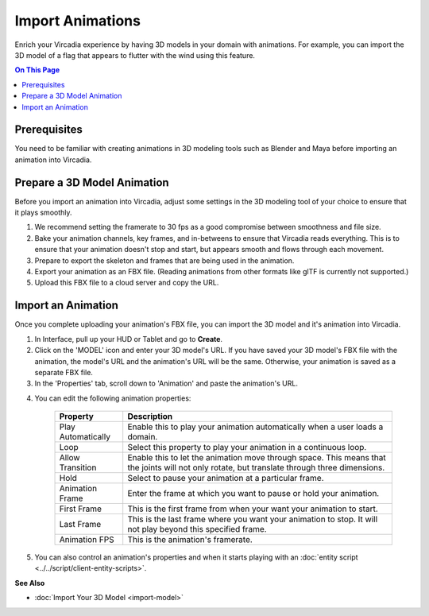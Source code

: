 ######################
Import Animations
######################

Enrich your Vircadia experience by having 3D models in your domain with animations. For example, you can import the 3D model of a flag that appears to flutter with the wind using this feature.

.. contents:: On This Page
    :depth: 2

---------------------
Prerequisites
---------------------

You need to be familiar with creating animations in 3D modeling tools such as Blender and Maya before importing an animation into Vircadia.

---------------------------------
Prepare a 3D Model Animation
---------------------------------

Before you import an animation into Vircadia, adjust some settings in the 3D modeling tool of your choice to ensure that it plays smoothly.

1. We recommend setting the framerate to 30 fps as a good compromise between smoothness and file size.
2. Bake your animation channels, key frames, and in-betweens to ensure that Vircadia reads everything. This is to ensure that your animation doesn't stop and start, but appears smooth and flows through each movement.
3. Prepare to export the skeleton and frames that are being used in the animation.
4. Export your animation as an FBX file. (Reading animations from other formats like glTF is currently not supported.)
5. Upload this FBX file to a cloud server and copy the URL.

------------------------
Import an Animation
------------------------

Once you complete uploading your animation's FBX file, you can import the 3D model and it's animation into Vircadia.

1. In Interface, pull up your HUD or Tablet and go to **Create**.
2. Click on the 'MODEL' icon and enter your 3D model's URL. If you have saved your 3D model's FBX file with the animation, the model's URL and the animation's URL will be the same. Otherwise, your animation is saved as a separate FBX file.
3. In the 'Properties' tab, scroll down to 'Animation' and paste the animation's URL.

.. image:: _images/animation-prop.png

4. You can edit the following animation properties:

    +--------------------+------------------------------------------------------------------------------+
    | Property           | Description                                                                  |
    +====================+==============================================================================+
    | Play Automatically | Enable this to play your animation automatically when a user loads a domain. |
    +--------------------+------------------------------------------------------------------------------+
    | Loop               | Select this property to play your animation in a continuous loop.            |
    +--------------------+------------------------------------------------------------------------------+
    | Allow Transition   | Enable this to let the animation move through space. This means that the     |
    |                    | joints will not only rotate, but translate through three dimensions.         |
    +--------------------+------------------------------------------------------------------------------+
    | Hold               | Select to pause your animation at a particular frame.                        |
    +--------------------+------------------------------------------------------------------------------+
    | Animation Frame    | Enter the frame at which you want to pause or hold your animation.           |
    +--------------------+------------------------------------------------------------------------------+
    | First Frame        | This is the first frame from when your want your animation to start.         |
    +--------------------+------------------------------------------------------------------------------+
    | Last Frame         | This is the last frame where you want your animation to stop. It will not    |
    |                    | play beyond this specified frame.                                            |
    +--------------------+------------------------------------------------------------------------------+
    | Animation FPS      | This is the animation's framerate.                                           |
    +--------------------+------------------------------------------------------------------------------+

5. You can also control an animation's properties and when it starts playing with an :doc:`entity script <../../script/client-entity-scripts>`. 

**See Also**

+ :doc:`Import Your 3D Model <import-model>`

  

